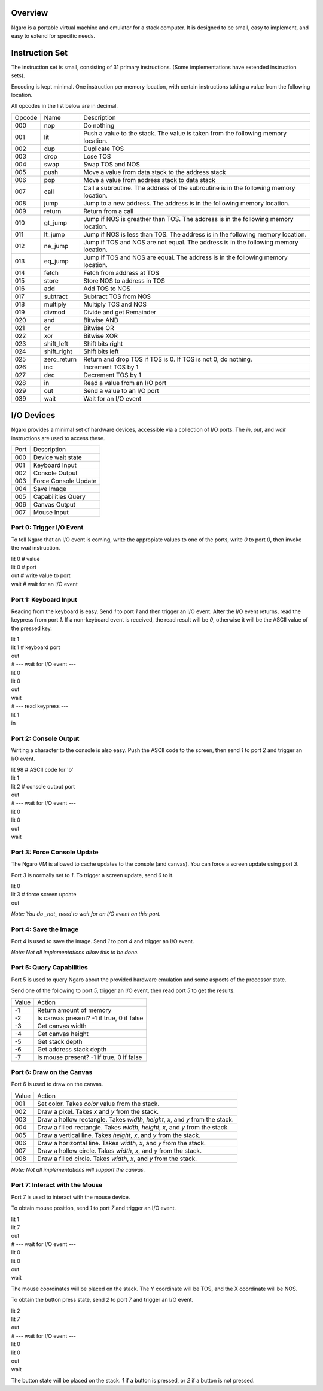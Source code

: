========
Overview
========

Ngaro is a portable virtual machine and emulator for a
stack computer. It is designed to be small, easy to
implement, and easy to extend for specific needs.


===============
Instruction Set
===============

The instruction set is small, consisting of 31 primary
instructions. (Some implementations have extended instruction
sets).

Encoding is kept minimal. One instruction per memory location,
with certain instructions taking a value from the following
location.

All opcodes in the list below are in decimal.

======   ===========   =============================================================
Opcode   Name          Description
000      nop           Do nothing
001      lit           Push a value to the stack. The value is taken from the following memory location.
002      dup           Duplicate TOS
003      drop          Lose TOS
004      swap          Swap TOS and NOS
005      push          Move a value from data stack to the
                       address stack
006      pop           Move a value from address stack to data
                       stack
007      call          Call a subroutine. The address of the subroutine is in the following memory location.
008      jump          Jump to a new address. The address is in the following memory location.
009      return        Return from a call
010      gt_jump       Jump if NOS is greather than TOS. The address is in the following memory location.
011      lt_jump       Jump if NOS is less than TOS. The address is in the following memory location.
012      ne_jump       Jump if TOS and NOS are not equal. The address is in the following memory location.
013      eq_jump       Jump if TOS and NOS are equal. The address is in the following memory location.
014      fetch         Fetch from address at TOS
015      store         Store NOS to address in TOS
016      add           Add TOS to NOS
017      subtract      Subtract TOS from NOS
018      multiply      Multiply TOS and NOS
019      divmod        Divide and get Remainder
020      and           Bitwise AND
021      or            Bitwise OR
022      xor           Bitwise XOR
023      shift_left    Shift bits right
024      shift_right   Shift bits left
025      zero_return   Return and drop TOS if TOS is 0. If TOS is not 0, do nothing.
026      inc           Increment TOS by 1
027      dec           Decrement TOS by 1
028      in            Read a value from an I/O port
029      out           Send a value to an I/O port
039      wait          Wait for an I/O event
======   ===========   =============================================================


===========
I/O Devices
===========

Ngaro provides a minimal set of hardware devices, accessible via a collection of I/O
ports. The *in*, *out*, and *wait* instructions are used to access these.


====  ===============================
Port  Description
000   Device wait state
001   Keyboard Input
002   Console Output
003   Force Console Update
004   Save Image
005   Capabilities Query
006   Canvas Output
007   Mouse Input
====  ===============================

Port 0: Trigger I/O Event
-------------------------
To tell Ngaro that an I/O event is coming, write the appropiate values to one of the
ports, write *0* to port *0*, then invoke the *wait* instruction.

| lit 0  # value
| lit 0  # port
| out    # write value to port
| wait   # wait for an I/O event


Port 1: Keyboard Input
----------------------
Reading from the keyboard is easy. Send *1* to port *1* and then trigger an I/O event.
After the I/O event returns, read the keypress from port *1*. If a non-keyboard event
is received, the read result will be *0*, otherwise it will be the ASCII value of the
pressed key.

| lit 1
| lit 1  # keyboard port
| out
| # --- wait for I/O event ---
| lit 0
| lit 0
| out
| wait
| # --- read keypress ---
| lit 1
| in


Port 2: Console Output
----------------------
Writing a character to the console is also easy. Push the ASCII code to the
screen, then send *1* to port *2* and trigger an I/O event.

| lit 98 # ASCII code for 'b'
| lit 1
| lit 2  # console output port
| out
| # --- wait for I/O event ---
| lit 0
| lit 0
| out
| wait


Port 3: Force Console Update
----------------------------
The Ngaro VM is allowed to cache updates to the console (and canvas). You can
force a screen update using port *3*.

Port *3* is normally set to *1*. To trigger a screen update, send *0* to it.

| lit 0
| lit 3  # force screen update
| out

*Note: You do _not_ need to wait for an I/O event on this port.*


Port 4: Save the Image
----------------------
Port 4 is used to save the image. Send *1* to port *4* and trigger an I/O event.

*Note: Not all implementations allow this to be done.*

Port 5: Query Capabilities
--------------------------
Port 5 is used to query Ngaro about the provided hardware emulation and
some aspects of the processor state.

Send one of the following to port *5*, trigger an I/O event, then read
port *5* to get the results.

=====   ======================
Value   Action
-1      Return amount of memory
-2      Is canvas present? -1 if true, 0 if false
-3      Get canvas width
-4      Get canvas height
-5      Get stack depth
-6      Get address stack depth
-7      Is mouse present? -1 if true, 0 if false
=====   ======================

Port 6: Draw on the Canvas
--------------------------
Port 6 is used to draw on the canvas.

=====   ======================
Value   Action
001     Set color. Takes *color* value from the stack.
002     Draw a pixel. Takes *x* and *y* from the stack.
003     Draw a hollow rectangle. Takes *width*, *height*, *x*, and *y* from the stack.
004     Draw a filled rectangle. Takes *width*, *height*, *x*, and *y* from the stack.
005     Draw a vertical line. Takes *height*, *x*, and *y* from the stack.
006     Draw a horizontal line. Takes *width*, *x*, and *y* from the stack.
007     Draw a hollow circle. Takes *width*, *x*, and *y* from the stack.
008     Draw a filled circle. Takes *width*, *x*, and *y* from the stack.
=====   ======================

*Note: Not all implementations will support the canvas.*

Port 7: Interact with the Mouse
-------------------------------
Port 7 is used to interact with the mouse device.

To obtain mouse position, send *1* to port *7* and trigger an I/O
event.

| lit 1
| lit 7
| out
| # --- wait for I/O event ---
| lit 0
| lit 0
| out
| wait

The mouse coordinates will be placed on the stack. The Y coordinate
will be TOS, and the X coordinate will be NOS.

To obtain the button press state, send *2* to port *7* and trigger
an I/O event.

| lit 2
| lit 7
| out
| # --- wait for I/O event ---
| lit 0
| lit 0
| out
| wait

The button state will be placed on the stack. *1* if a button is
pressed, or *2* if a button is not pressed.
